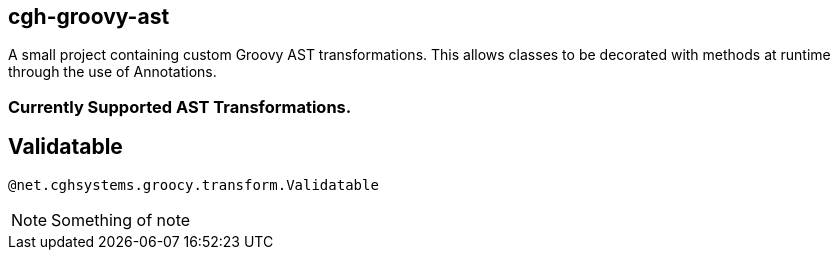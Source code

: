 == cgh-groovy-ast

A small project containing custom Groovy AST transformations. 
This allows classes to be decorated with methods at runtime 
through the use of Annotations.


=== Currently Supported AST Transformations.

== Validatable

[source,java]
----
@net.cghsystems.groocy.transform.Validatable
----

NOTE:  Something of note